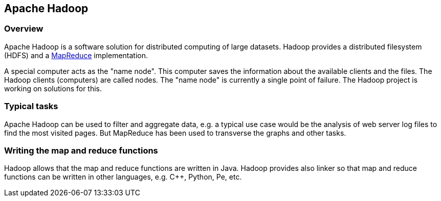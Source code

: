 == Apache Hadoop
[[overview]]
=== Overview

Apache Hadoop is a software solution for distributed computing of large datasets. 
Hadoop provides a distributed filesystem (HDFS) and a https://www.vogella.com/tutorials/MapReduce/article.html[MapReduce] implementation.

A special computer acts as the "name node". 
This computer saves the information about the available clients and the files. 
The Hadoop clients (computers) are called nodes. 
The "name node" is currently a single point of failure. 
The Hadoop project is working on solutions for this. 

[[tasks]]
=== Typical tasks

Apache Hadoop can be used to filter and aggregate data, e.g. a typical use case would be the analysis of web server log files to find the most visited pages.
But MapReduce has been used to transverse the graphs and other tasks.

[[functions]]
=== Writing the map and reduce functions

Hadoop allows that the map and reduce functions are written in Java.
Hadoop provides also linker so that map and reduce functions can be written in other languages, e.g. C++, Python, Pe, etc. 

